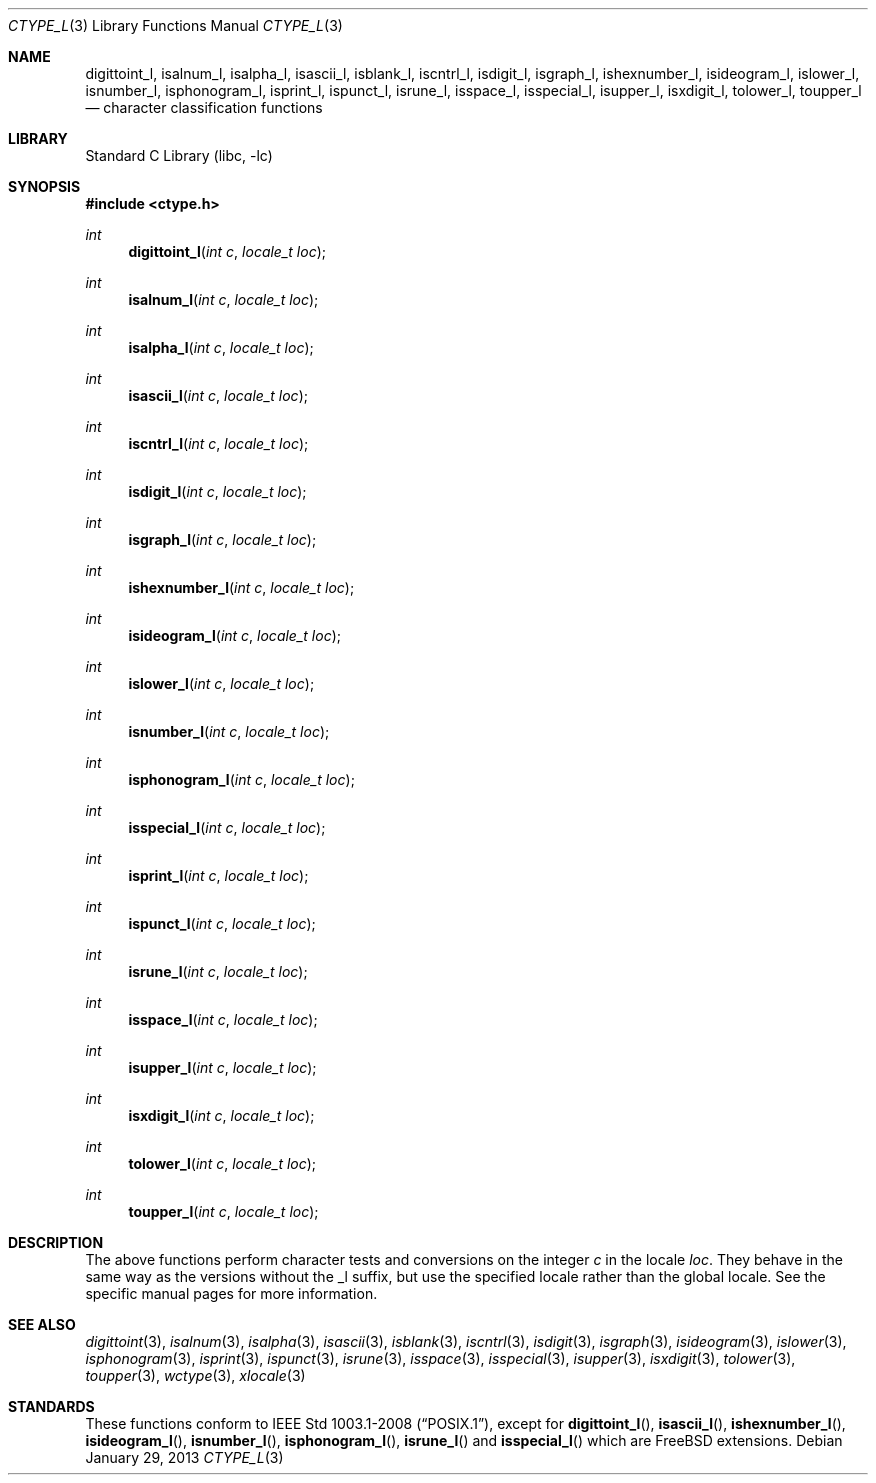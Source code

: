 .\" Copyright (c) 2011 The FreeBSD Foundation
.\" All rights reserved.
.\"
.\" This documentation was written by David Chisnall under sponsorship from
.\" the FreeBSD Foundation.
.\"
.\" Redistribution and use in source and binary forms, with or without
.\" modification, are permitted provided that the following conditions
.\" are met:
.\" 1. Redistributions of source code must retain the above copyright
.\"    notice, this list of conditions and the following disclaimer.
.\" 2. Redistributions in binary form must reproduce the above copyright
.\"    notice, this list of conditions and the following disclaimer in the
.\"    documentation and/or other materials provided with the distribution.
.\"
.\" THIS SOFTWARE IS PROVIDED BY THE REGENTS AND CONTRIBUTORS ``AS IS'' AND
.\" ANY EXPRESS OR IMPLIED WARRANTIES, INCLUDING, BUT NOT LIMITED TO, THE
.\" IMPLIED WARRANTIES OF MERCHANTABILITY AND FITNESS FOR A PARTICULAR PURPOSE
.\" ARE DISCLAIMED.  IN NO EVENT SHALL THE REGENTS OR CONTRIBUTORS BE LIABLE
.\" FOR ANY DIRECT, INDIRECT, INCIDENTAL, SPECIAL, EXEMPLARY, OR CONSEQUENTIAL
.\" DAMAGES (INCLUDING, BUT NOT LIMITED TO, PROCUREMENT OF SUBSTITUTE GOODS
.\" OR SERVICES; LOSS OF USE, DATA, OR PROFITS; OR BUSINESS INTERRUPTION)
.\" HOWEVER CAUSED AND ON ANY THEORY OF LIABILITY, WHETHER IN CONTRACT, STRICT
.\" LIABILITY, OR TORT (INCLUDING NEGLIGENCE OR OTHERWISE) ARISING IN ANY WAY
.\" OUT OF THE USE OF THIS SOFTWARE, EVEN IF ADVISED OF THE POSSIBILITY OF
.\" SUCH DAMAGE.
.\"
.\" $FreeBSD$
.\"
.Dd January 29, 2013
.Dt CTYPE_L 3
.Os
.Sh NAME
.Nm digittoint_l ,
.Nm isalnum_l ,
.Nm isalpha_l ,
.Nm isascii_l ,
.Nm isblank_l ,
.Nm iscntrl_l ,
.Nm isdigit_l ,
.Nm isgraph_l ,
.Nm ishexnumber_l ,
.Nm isideogram_l ,
.Nm islower_l ,
.Nm isnumber_l ,
.Nm isphonogram_l ,
.Nm isprint_l ,
.Nm ispunct_l ,
.Nm isrune_l ,
.Nm isspace_l ,
.Nm isspecial_l ,
.Nm isupper_l ,
.Nm isxdigit_l ,
.Nm tolower_l ,
.Nm toupper_l
.Nd character classification functions
.Sh LIBRARY
.Lb libc
.Sh SYNOPSIS
.In ctype.h
.Ft int
.Fn digittoint_l "int c" "locale_t loc"
.Ft int
.Fn isalnum_l "int c" "locale_t loc"
.Ft int
.Fn isalpha_l "int c" "locale_t loc"
.Ft int
.Fn isascii_l "int c" "locale_t loc"
.Ft int
.Fn iscntrl_l "int c" "locale_t loc"
.Ft int
.Fn isdigit_l "int c" "locale_t loc"
.Ft int
.Fn isgraph_l "int c" "locale_t loc"
.Ft int
.Fn ishexnumber_l "int c" "locale_t loc"
.Ft int
.Fn isideogram_l "int c" "locale_t loc"
.Ft int
.Fn islower_l "int c" "locale_t loc"
.Ft int
.Fn isnumber_l "int c" "locale_t loc"
.Ft int
.Fn isphonogram_l "int c" "locale_t loc"
.Ft int
.Fn isspecial_l "int c" "locale_t loc"
.Ft int
.Fn isprint_l "int c" "locale_t loc"
.Ft int
.Fn ispunct_l "int c" "locale_t loc"
.Ft int
.Fn isrune_l "int c" "locale_t loc"
.Ft int
.Fn isspace_l "int c" "locale_t loc"
.Ft int
.Fn isupper_l "int c" "locale_t loc"
.Ft int
.Fn isxdigit_l "int c" "locale_t loc"
.Ft int
.Fn tolower_l "int c" "locale_t loc"
.Ft int
.Fn toupper_l "int c" "locale_t loc"
.Sh DESCRIPTION
The above functions perform character tests and conversions on the integer
.Fa c
in the locale
.Fa loc .
They behave in the same way as the versions without the _l suffix, but use the
specified locale rather than the global locale.
See the specific manual pages for more information.
.Sh SEE ALSO
.Xr digittoint 3 ,
.Xr isalnum 3 ,
.Xr isalpha 3 ,
.Xr isascii 3 ,
.Xr isblank 3 ,
.Xr iscntrl 3 ,
.Xr isdigit 3 ,
.Xr isgraph 3 ,
.Xr isideogram 3 ,
.Xr islower 3 ,
.Xr isphonogram 3 ,
.Xr isprint 3 ,
.Xr ispunct 3 ,
.Xr isrune 3 ,
.Xr isspace 3 ,
.Xr isspecial 3 ,
.Xr isupper 3 ,
.Xr isxdigit 3 ,
.Xr tolower 3 ,
.Xr toupper 3 ,
.Xr wctype 3 ,
.Xr xlocale 3
.Sh STANDARDS
These functions conform to
.St -p1003.1-2008 ,
except for
.Fn digittoint_l ,
.Fn isascii_l ,
.Fn ishexnumber_l ,
.Fn isideogram_l ,
.Fn isnumber_l ,
.Fn isphonogram_l ,
.Fn isrune_l
and
.Fn isspecial_l
which are
.Fx
extensions.
